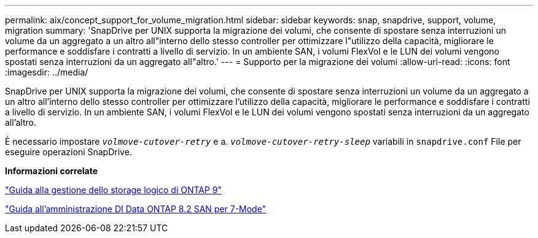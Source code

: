 ---
permalink: aix/concept_support_for_volume_migration.html 
sidebar: sidebar 
keywords: snap, snapdrive, support, volume, migration 
summary: 'SnapDrive per UNIX supporta la migrazione dei volumi, che consente di spostare senza interruzioni un volume da un aggregato a un altro all"interno dello stesso controller per ottimizzare l"utilizzo della capacità, migliorare le performance e soddisfare i contratti a livello di servizio. In un ambiente SAN, i volumi FlexVol e le LUN dei volumi vengono spostati senza interruzioni da un aggregato all"altro.' 
---
= Supporto per la migrazione dei volumi
:allow-uri-read: 
:icons: font
:imagesdir: ../media/


[role="lead"]
SnapDrive per UNIX supporta la migrazione dei volumi, che consente di spostare senza interruzioni un volume da un aggregato a un altro all'interno dello stesso controller per ottimizzare l'utilizzo della capacità, migliorare le performance e soddisfare i contratti a livello di servizio. In un ambiente SAN, i volumi FlexVol e le LUN dei volumi vengono spostati senza interruzioni da un aggregato all'altro.

È necessario impostare `_volmove-cutover-retry_` e a. `_volmove-cutover-retry-sleep_` variabili in `snapdrive.conf` File per eseguire operazioni SnapDrive.

*Informazioni correlate*

http://docs.netapp.com/ontap-9/topic/com.netapp.doc.dot-cm-vsmg/home.html["Guida alla gestione dello storage logico di ONTAP 9"]

https://library.netapp.com/ecm/ecm_download_file/ECMP1368525["Guida all'amministrazione DI Data ONTAP 8.2 SAN per 7-Mode"]
